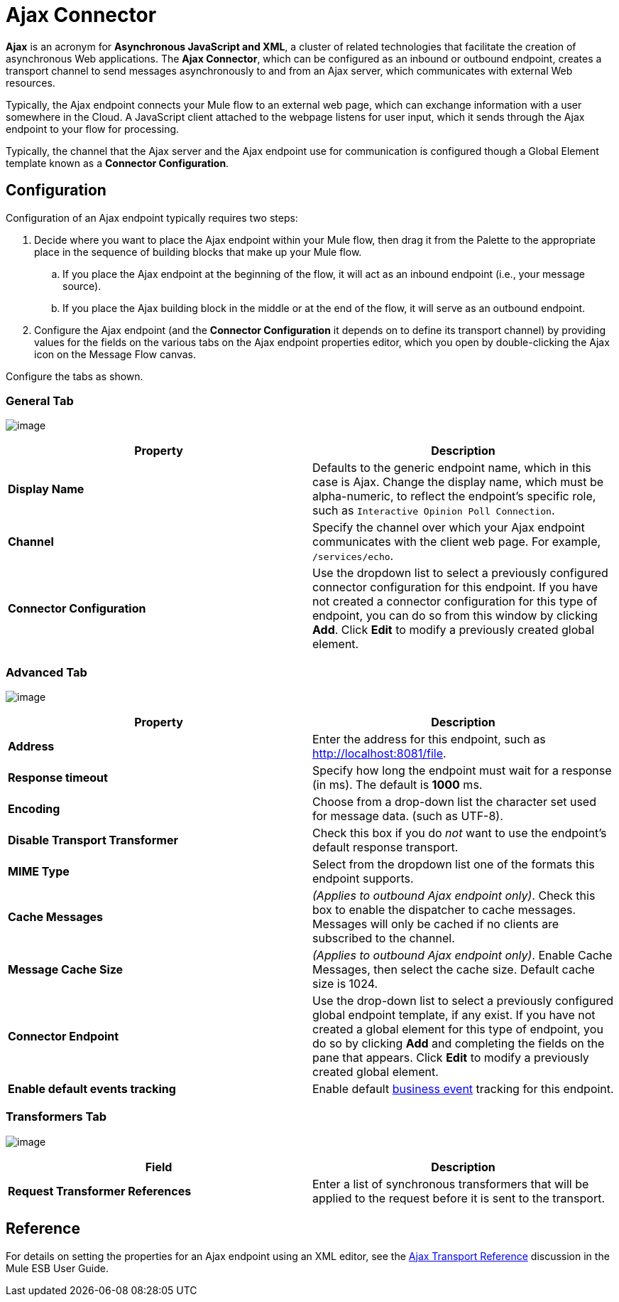 = Ajax Connector

*Ajax* is an acronym for *Asynchronous JavaScript and XML*, a cluster of related technologies that facilitate the creation of asynchronous Web applications. The *Ajax Connector*, which can be configured as an inbound or outbound endpoint, creates a transport channel to send messages asynchronously to and from an Ajax server, which communicates with external Web resources.

Typically, the Ajax endpoint connects your Mule flow to an external web page, which can exchange information with a user somewhere in the Cloud. A JavaScript client attached to the webpage listens for user input, which it sends through the Ajax endpoint to your flow for processing.

Typically, the channel that the Ajax server and the Ajax endpoint use for communication is configured though a Global Element template known as a *Connector Configuration*.

== Configuration

Configuration of an Ajax endpoint typically requires two steps:

. Decide where you want to place the Ajax endpoint within your Mule flow, then drag it from the Palette to the appropriate place in the sequence of building blocks that make up your Mule flow. +
.. If you place the Ajax endpoint at the beginning of the flow, it will act as an inbound endpoint (i.e., your message source).
.. If you place the Ajax building block in the middle or at the end of the flow, it will serve as an outbound endpoint.
. Configure the Ajax endpoint (and the *Connector Configuration* it depends on to define its transport channel) by providing values for the fields on the various tabs on the Ajax endpoint properties editor, which you open by double-clicking the Ajax icon on the Message Flow canvas.

Configure the tabs as shown.

=== General Tab

image:/docs/download/attachments/122752083/Studio-ajax-gen.png?version=1&modificationDate=1397944108572[image]

[width="100%",cols="50%,50%",options="header",]
|===
|Property |Description
|*Display Name* |Defaults to the generic endpoint name, which in this case is Ajax. Change the display name, which must be alpha-numeric, to reflect the endpoint's specific role, such as `Interactive Opinion Poll Connection`.
|*Channel* |Specify the channel over which your Ajax endpoint communicates with the client web page. For example, `/services/echo`.
|*Connector Configuration* |Use the dropdown list to select a previously configured connector configuration for this endpoint. If you have not created a connector configuration for this type of endpoint, you can do so from this window by clicking *Add*. Click *Edit* to modify a previously created global element.
|===

=== Advanced Tab

image:/docs/download/attachments/122752083/Studio-ajax-outbound-adv.png?version=1&modificationDate=1397944345561[image]

[width="100%",cols="50%,50%",options="header",]
|===
|Property |Description
|*Address* |Enter the address for this endpoint, such as http://localhost:8081/file.
|*Response timeout* |Specify how long the endpoint must wait for a response (in ms). The default is *1000* ms.
|*Encoding* |Choose from a drop-down list the character set used for message data. (such as UTF-8).
|*Disable Transport Transformer* |Check this box if you do _not_ want to use the endpoint’s default response transport.
|*MIME Type* |Select from the dropdown list one of the formats this endpoint supports.
|*Cache Messages* |_(Applies to outbound Ajax endpoint only)_. Check this box to enable the dispatcher to cache messages. Messages will only be cached if no clients are subscribed to the channel.
|*Message Cache Size* |_(Applies to outbound Ajax endpoint only)_. Enable Cache Messages, then select the cache size. Default cache size is 1024.
|*Connector Endpoint* |Use the drop-down list to select a previously configured global endpoint template, if any exist. If you have not created a global element for this type of endpoint, you do so by clicking *Add* and completing the fields on the pane that appears. Click *Edit* to modify a previously created global element.
|*Enable default events tracking* |Enable default link:/docs/display/current/Business+Events[business event] tracking for this endpoint.
|===

=== Transformers Tab

image:/docs/download/attachments/122752083/Studio-ajax-trans.png?version=1&modificationDate=1397944779612[image]

[width="100%",cols="50%,50%",options="header",]
|===
|Field |Description
|*Request Transformer References* |Enter a list of synchronous transformers that will be applied to the request before it is sent to the transport.
|===

== Reference

For details on setting the properties for an Ajax endpoint using an XML editor, see the link:/docs/display/current/AJAX+Transport+Reference[Ajax Transport Reference] discussion in the Mule ESB User Guide.
 
